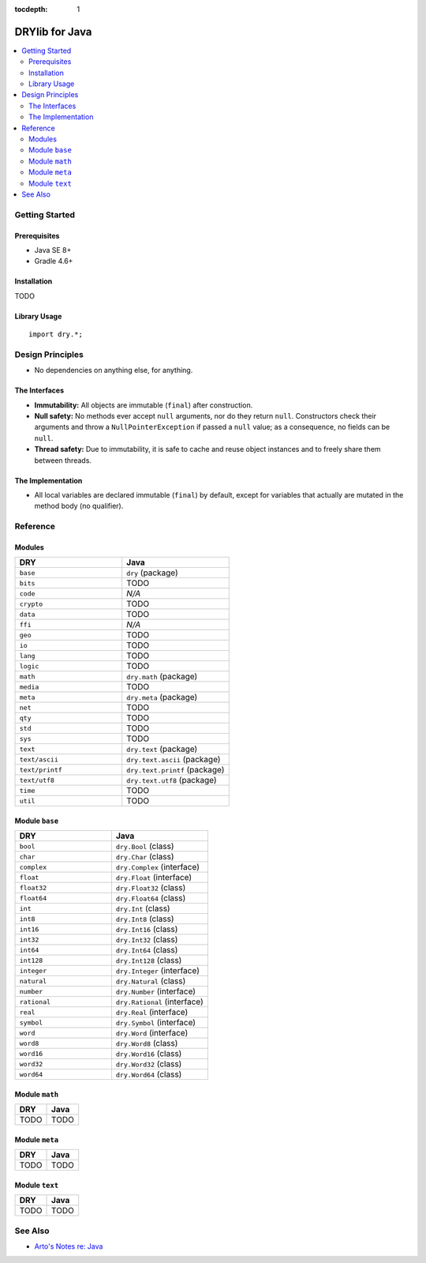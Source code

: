 :tocdepth: 1

.. index:: pair: Java; language
.. highlight:: java

***************
DRYlib for Java
***************

.. contents::
   :local:
   :backlinks: entry
   :depth: 2

Getting Started
===============

Prerequisites
-------------

- Java SE 8+

- Gradle 4.6+

Installation
------------

TODO

Library Usage
-------------

::

   import dry.*;

Design Principles
=================

- No dependencies on anything else, for anything.

The Interfaces
--------------

- **Immutability:**
  All objects are immutable (``final``) after construction.

- **Null safety:**
  No methods ever accept ``null`` arguments, nor do they return ``null``.
  Constructors check their arguments and throw a ``NullPointerException`` if
  passed a ``null`` value; as a consequence, no fields can be ``null``.

- **Thread safety:**
  Due to immutability, it is safe to cache and reuse object instances and to
  freely share them between threads.

The Implementation
------------------

- All local variables are declared immutable (``final``) by default, except
  for variables that actually are mutated in the method body (no qualifier).

Reference
=========

Modules
-------

.. table::
   :widths: 50 50

   ====================================== ======================================
   DRY                                    Java
   ====================================== ======================================
   ``base``                               ``dry`` (package)
   ``bits``                               TODO
   ``code``                               *N/A*
   ``crypto``                             TODO
   ``data``                               TODO
   ``ffi``                                *N/A*
   ``geo``                                TODO
   ``io``                                 TODO
   ``lang``                               TODO
   ``logic``                              TODO
   ``math``                               ``dry.math`` (package)
   ``media``                              TODO
   ``meta``                               ``dry.meta`` (package)
   ``net``                                TODO
   ``qty``                                TODO
   ``std``                                TODO
   ``sys``                                TODO
   ``text``                               ``dry.text`` (package)
   ``text/ascii``                         ``dry.text.ascii`` (package)
   ``text/printf``                        ``dry.text.printf`` (package)
   ``text/utf8``                          ``dry.text.utf8`` (package)
   ``time``                               TODO
   ``util``                               TODO
   ====================================== ======================================

Module ``base``
---------------

.. table::
   :widths: 50 50

   ====================================== ======================================
   DRY                                    Java
   ====================================== ======================================
   ``bool``                               ``dry.Bool`` (class)
   ``char``                               ``dry.Char`` (class)
   ``complex``                            ``dry.Complex`` (interface)
   ``float``                              ``dry.Float`` (interface)
   ``float32``                            ``dry.Float32`` (class)
   ``float64``                            ``dry.Float64`` (class)
   ``int``                                ``dry.Int`` (class)
   ``int8``                               ``dry.Int8`` (class)
   ``int16``                              ``dry.Int16`` (class)
   ``int32``                              ``dry.Int32`` (class)
   ``int64``                              ``dry.Int64`` (class)
   ``int128``                             ``dry.Int128`` (class)
   ``integer``                            ``dry.Integer`` (interface)
   ``natural``                            ``dry.Natural`` (class)
   ``number``                             ``dry.Number`` (interface)
   ``rational``                           ``dry.Rational`` (interface)
   ``real``                               ``dry.Real`` (interface)
   ``symbol``                             ``dry.Symbol`` (interface)
   ``word``                               ``dry.Word`` (interface)
   ``word8``                              ``dry.Word8`` (class)
   ``word16``                             ``dry.Word16`` (class)
   ``word32``                             ``dry.Word32`` (class)
   ``word64``                             ``dry.Word64`` (class)
   ====================================== ======================================

Module ``math``
---------------

.. table::
   :widths: 50 50

   ====================================== ======================================
   DRY                                    Java
   ====================================== ======================================
   TODO                                   TODO
   ====================================== ======================================

Module ``meta``
---------------

.. table::
   :widths: 50 50

   ====================================== ======================================
   DRY                                    Java
   ====================================== ======================================
   TODO                                   TODO
   ====================================== ======================================

Module ``text``
---------------

.. table::
   :widths: 50 50

   ====================================== ======================================
   DRY                                    Java
   ====================================== ======================================
   TODO                                   TODO
   ====================================== ======================================

See Also
========

- `Arto's Notes re: Java <http://ar.to/notes/java>`__
